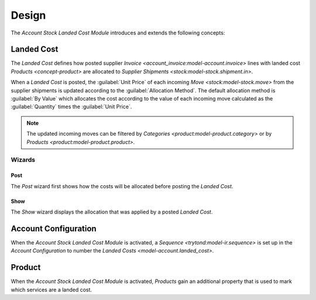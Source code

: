 ******
Design
******

The *Account Stock Landed Cost Module* introduces and extends the following
concepts:

.. _model-account.landed_cost:

Landed Cost
===========

The *Landed Cost* defines how posted supplier `Invoice
<account_invoice:model-account.invoice>` lines with landed cost `Products
<concept-product>` are allocated to `Supplier Shipments
<stock:model-stock.shipment.in>`.

When a *Landed Cost* is posted, the :guilabel:`Unit Price` of each incoming
`Move <stock:model-stock.move>` from the supplier shipments is updated
according to the :guilabel:`Allocation Method`.
The default allocation method is :guilabel:`By Value` which allocates the cost
according to the value of each incoming move calculated as the
:guilabel:`Quantity` times the :guilabel:`Unit Price`.

.. note::
   The updated incoming moves can be filtered by `Categories
   <product:model-product.category>` or by `Products
   <product:model-product.product>`.

.. seealso::

   The Landed Costs can be found by opening the main menu item:

   |Financial --> Invoices --> Landed Costs|__

   .. |Financial --> Invoices --> Landed Costs| replace:: :menuselection:`Financial --> Invoices --> Landed Costs`
   __ https://demo.tryton.org/model/account.landed_cost

Wizards
-------

.. _wizard-account.landed_cost.post:

Post
^^^^

The *Post* wizard first shows how the costs will be allocated before posting
the *Landed Cost*.

.. _wizard-account.landed_cost.show:

Show
^^^^

The *Show* wizard displays the allocation that was applied by a posted *Landed
Cost*.

.. _model-account.configuration:

Account Configuration
=====================

When the *Account Stock Landed Cost Module* is activated, a `Sequence
<trytond:model-ir.sequence>` is set up in the *Account Configuration* to number
the `Landed Costs <model-account.landed_cost>`.

.. seealso::

   The `Account Configuration <account:model-account.configuration>` concept is
   introduced by the :doc:`Account Module <account:index>`.

.. _concept-product:

Product
=======

When the *Account Stock Landed Cost Module* is activated, *Products* gain an
additional property that is used to mark which services are a landed cost.

.. seealso::

   The `Product <product:concept-product>` concept is introduced by the
   :doc:`Product Module <product:index>`.
